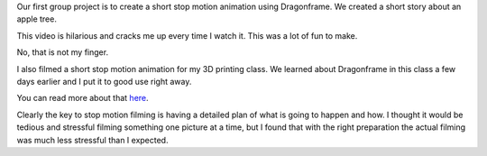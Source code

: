 .. title: Stop Motion
.. slug: stop-motion
.. date: 2017-10-30 22:52:12 UTC-04:00
.. tags: itp, animation
.. category:
.. link:
.. description: Stop Motion: Apple Tree
.. type: text

Our first group project is to create a short stop motion animation using Dragonframe. We created a short story about an apple tree.

This video is hilarious and cracks me up every time I watch it. This was a lot of fun to make.

.. vimeo:: 240591094
  :height: 450
  :width: 800

.. TEASER_END

No, that is not my finger.

I also filmed a short stop motion animation for my 3D printing class. We learned about Dragonframe in this class a few days earlier and I put it to good use right away.

.. image:: /images/itp/3d_printing/final/3d_printed_hypercube.gif
  :width: 100%
  :align: center

You can read more about that `here <link://slug/tesseracts>`_.

Clearly the key to stop motion filming is having a detailed plan of what is going to happen and how. I thought it would be tedious and stressful filming something one picture at a time, but I found that with the right preparation the actual filming was much less stressful than I expected.

